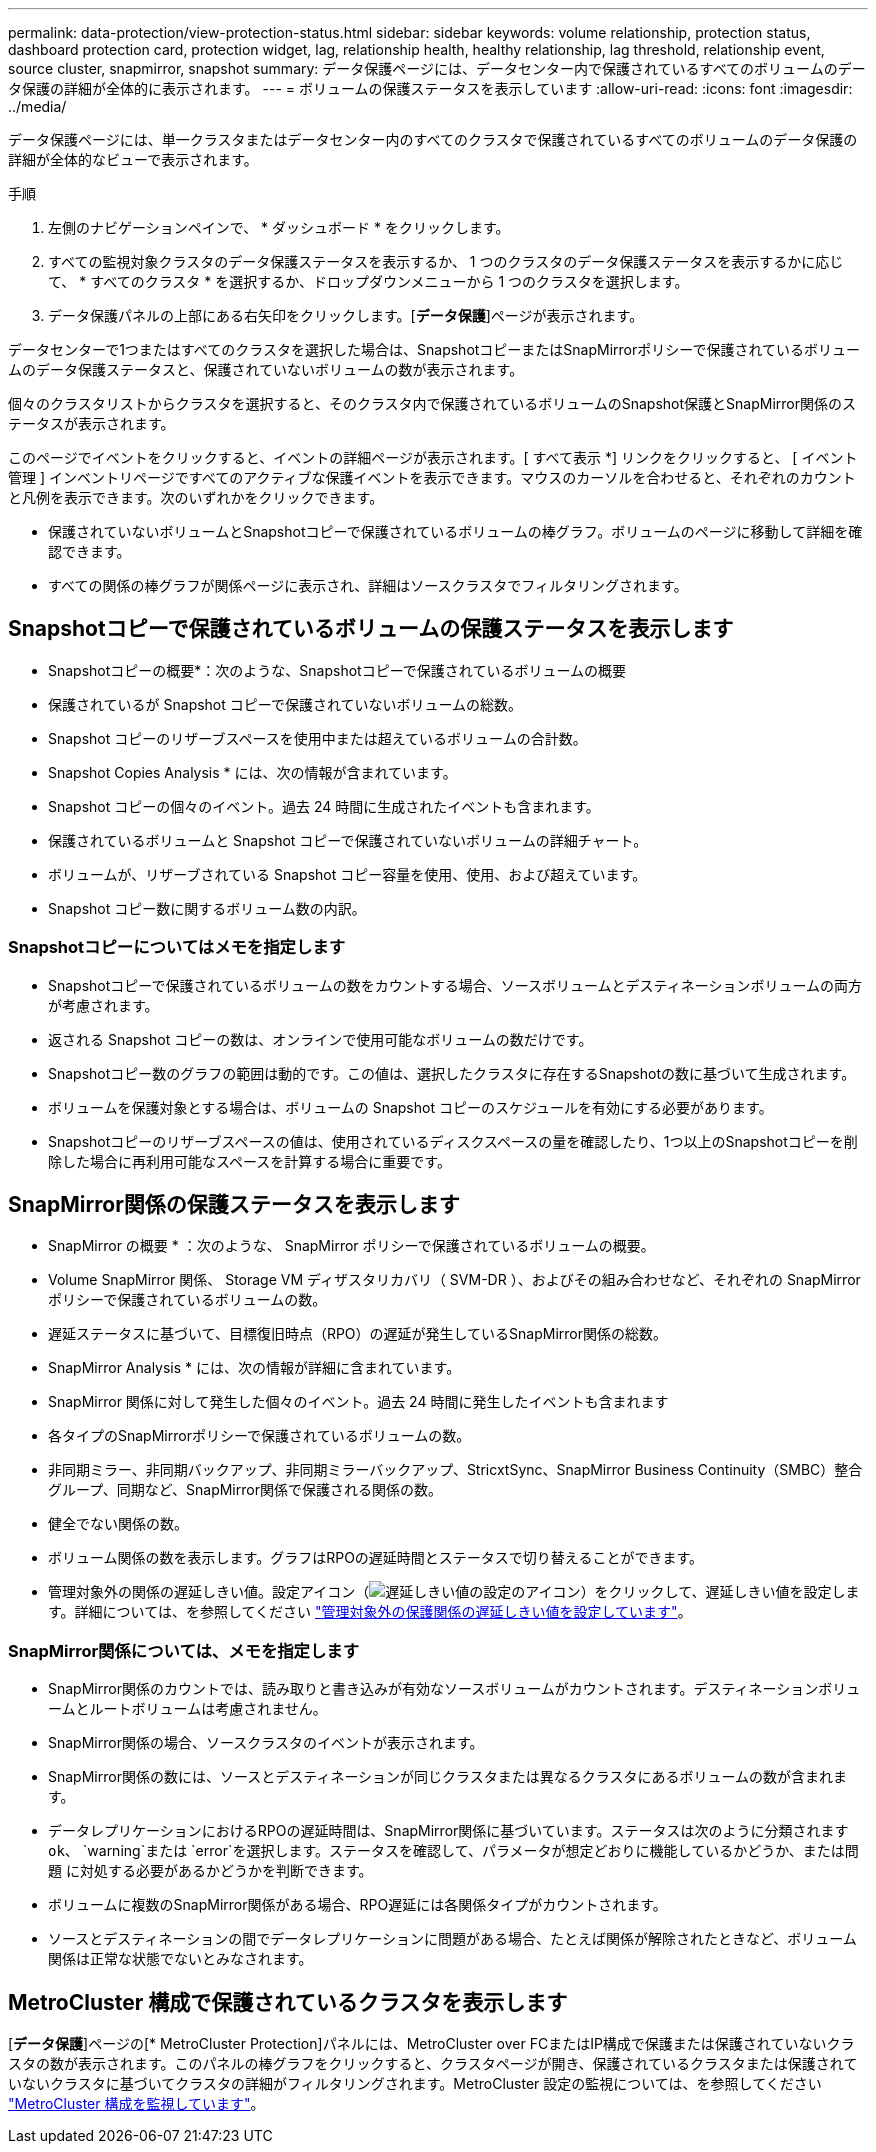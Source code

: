 ---
permalink: data-protection/view-protection-status.html 
sidebar: sidebar 
keywords: volume relationship, protection status, dashboard protection card, protection widget, lag, relationship health, healthy relationship, lag threshold, relationship event, source cluster, snapmirror, snapshot 
summary: データ保護ページには、データセンター内で保護されているすべてのボリュームのデータ保護の詳細が全体的に表示されます。 
---
= ボリュームの保護ステータスを表示しています
:allow-uri-read: 
:icons: font
:imagesdir: ../media/


[role="lead"]
データ保護ページには、単一クラスタまたはデータセンター内のすべてのクラスタで保護されているすべてのボリュームのデータ保護の詳細が全体的なビューで表示されます。

.手順
. 左側のナビゲーションペインで、 * ダッシュボード * をクリックします。
. すべての監視対象クラスタのデータ保護ステータスを表示するか、 1 つのクラスタのデータ保護ステータスを表示するかに応じて、 * すべてのクラスタ * を選択するか、ドロップダウンメニューから 1 つのクラスタを選択します。
. データ保護パネルの上部にある右矢印をクリックします。[*データ保護*]ページが表示されます。


データセンターで1つまたはすべてのクラスタを選択した場合は、SnapshotコピーまたはSnapMirrorポリシーで保護されているボリュームのデータ保護ステータスと、保護されていないボリュームの数が表示されます。

個々のクラスタリストからクラスタを選択すると、そのクラスタ内で保護されているボリュームのSnapshot保護とSnapMirror関係のステータスが表示されます。

このページでイベントをクリックすると、イベントの詳細ページが表示されます。[ すべて表示 *] リンクをクリックすると、 [ イベント管理 ] インベントリページですべてのアクティブな保護イベントを表示できます。マウスのカーソルを合わせると、それぞれのカウントと凡例を表示できます。次のいずれかをクリックできます。

* 保護されていないボリュームとSnapshotコピーで保護されているボリュームの棒グラフ。ボリュームのページに移動して詳細を確認できます。
* すべての関係の棒グラフが関係ページに表示され、詳細はソースクラスタでフィルタリングされます。




== Snapshotコピーで保護されているボリュームの保護ステータスを表示します

* Snapshotコピーの概要*：次のような、Snapshotコピーで保護されているボリュームの概要

* 保護されているが Snapshot コピーで保護されていないボリュームの総数。
* Snapshot コピーのリザーブスペースを使用中または超えているボリュームの合計数。


* Snapshot Copies Analysis * には、次の情報が含まれています。

* Snapshot コピーの個々のイベント。過去 24 時間に生成されたイベントも含まれます。
* 保護されているボリュームと Snapshot コピーで保護されていないボリュームの詳細チャート。
* ボリュームが、リザーブされている Snapshot コピー容量を使用、使用、および超えています。
* Snapshot コピー数に関するボリューム数の内訳。




=== Snapshotコピーについてはメモを指定します

* Snapshotコピーで保護されているボリュームの数をカウントする場合、ソースボリュームとデスティネーションボリュームの両方が考慮されます。
* 返される Snapshot コピーの数は、オンラインで使用可能なボリュームの数だけです。
* Snapshotコピー数のグラフの範囲は動的です。この値は、選択したクラスタに存在するSnapshotの数に基づいて生成されます。
* ボリュームを保護対象とする場合は、ボリュームの Snapshot コピーのスケジュールを有効にする必要があります。
* Snapshotコピーのリザーブスペースの値は、使用されているディスクスペースの量を確認したり、1つ以上のSnapshotコピーを削除した場合に再利用可能なスペースを計算する場合に重要です。




== SnapMirror関係の保護ステータスを表示します

* SnapMirror の概要 * ：次のような、 SnapMirror ポリシーで保護されているボリュームの概要。

* Volume SnapMirror 関係、 Storage VM ディザスタリカバリ（ SVM-DR ）、およびその組み合わせなど、それぞれの SnapMirror ポリシーで保護されているボリュームの数。
* 遅延ステータスに基づいて、目標復旧時点（RPO）の遅延が発生しているSnapMirror関係の総数。


* SnapMirror Analysis * には、次の情報が詳細に含まれています。

* SnapMirror 関係に対して発生した個々のイベント。過去 24 時間に発生したイベントも含まれます
* 各タイプのSnapMirrorポリシーで保護されているボリュームの数。
* 非同期ミラー、非同期バックアップ、非同期ミラーバックアップ、StricxtSync、SnapMirror Business Continuity（SMBC）整合グループ、同期など、SnapMirror関係で保護される関係の数。
* 健全でない関係の数。
* ボリューム関係の数を表示します。グラフはRPOの遅延時間とステータスで切り替えることができます。
* 管理対象外の関係の遅延しきい値。設定アイコン（image:../media/Settings.PNG["遅延しきい値の設定のアイコン"]）をクリックして、遅延しきい値を設定します。詳細については、を参照してください link:../health-checker/task_configure_lag_threshold_settings_for_unmanaged_protection.html["管理対象外の保護関係の遅延しきい値を設定しています"]。




=== SnapMirror関係については、メモを指定します

* SnapMirror関係のカウントでは、読み取りと書き込みが有効なソースボリュームがカウントされます。デスティネーションボリュームとルートボリュームは考慮されません。
* SnapMirror関係の場合、ソースクラスタのイベントが表示されます。
* SnapMirror関係の数には、ソースとデスティネーションが同じクラスタまたは異なるクラスタにあるボリュームの数が含まれます。
* データレプリケーションにおけるRPOの遅延時間は、SnapMirror関係に基づいています。ステータスは次のように分類されます `ok`、 `warning`または `error`を選択します。ステータスを確認して、パラメータが想定どおりに機能しているかどうか、または問題 に対処する必要があるかどうかを判断できます。
* ボリュームに複数のSnapMirror関係がある場合、RPO遅延には各関係タイプがカウントされます。
* ソースとデスティネーションの間でデータレプリケーションに問題がある場合、たとえば関係が解除されたときなど、ボリューム関係は正常な状態でないとみなされます。




== MetroCluster 構成で保護されているクラスタを表示します

[*データ保護*]ページの[* MetroCluster Protection]パネルには、MetroCluster over FCまたはIP構成で保護または保護されていないクラスタの数が表示されます。このパネルの棒グラフをクリックすると、クラスタページが開き、保護されているクラスタまたは保護されていないクラスタに基づいてクラスタの詳細がフィルタリングされます。MetroCluster 設定の監視については、を参照してください link:../storage-mgmt/task_monitor_metrocluster_configurations.html["MetroCluster 構成を監視しています"]。
